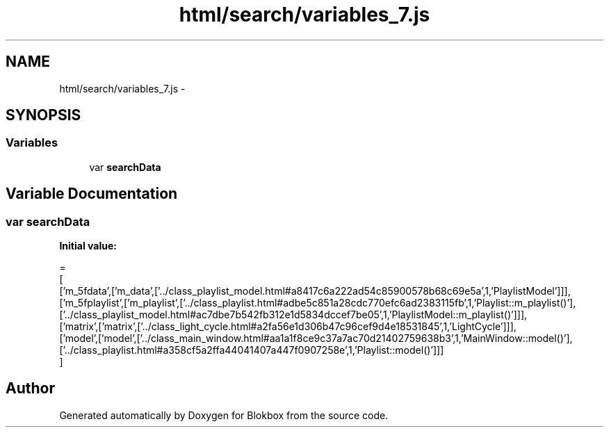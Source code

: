 .TH "html/search/variables_7.js" 3 "Sat May 16 2015" "Blokbox" \" -*- nroff -*-
.ad l
.nh
.SH NAME
html/search/variables_7.js \- 
.SH SYNOPSIS
.br
.PP
.SS "Variables"

.in +1c
.ti -1c
.RI "var \fBsearchData\fP"
.br
.in -1c
.SH "Variable Documentation"
.PP 
.SS "var searchData"
\fBInitial value:\fP
.PP
.nf
=
[
  ['m_5fdata',['m_data',['\&.\&./class_playlist_model\&.html#a8417c6a222ad54c85900578b68c69e5a',1,'PlaylistModel']]],
  ['m_5fplaylist',['m_playlist',['\&.\&./class_playlist\&.html#adbe5c851a28cdc770efc6ad2383115fb',1,'Playlist::m_playlist()'],['\&.\&./class_playlist_model\&.html#ac7dbe7b542fb312e1d5834dccef7be05',1,'PlaylistModel::m_playlist()']]],
  ['matrix',['matrix',['\&.\&./class_light_cycle\&.html#a2fa56e1d306b47c96cef9d4e18531845',1,'LightCycle']]],
  ['model',['model',['\&.\&./class_main_window\&.html#aa1a1f8ce9c37a7ac70d21402759638b3',1,'MainWindow::model()'],['\&.\&./class_playlist\&.html#a358cf5a2ffa44041407a447f0907258e',1,'Playlist::model()']]]
]
.fi
.SH "Author"
.PP 
Generated automatically by Doxygen for Blokbox from the source code\&.

